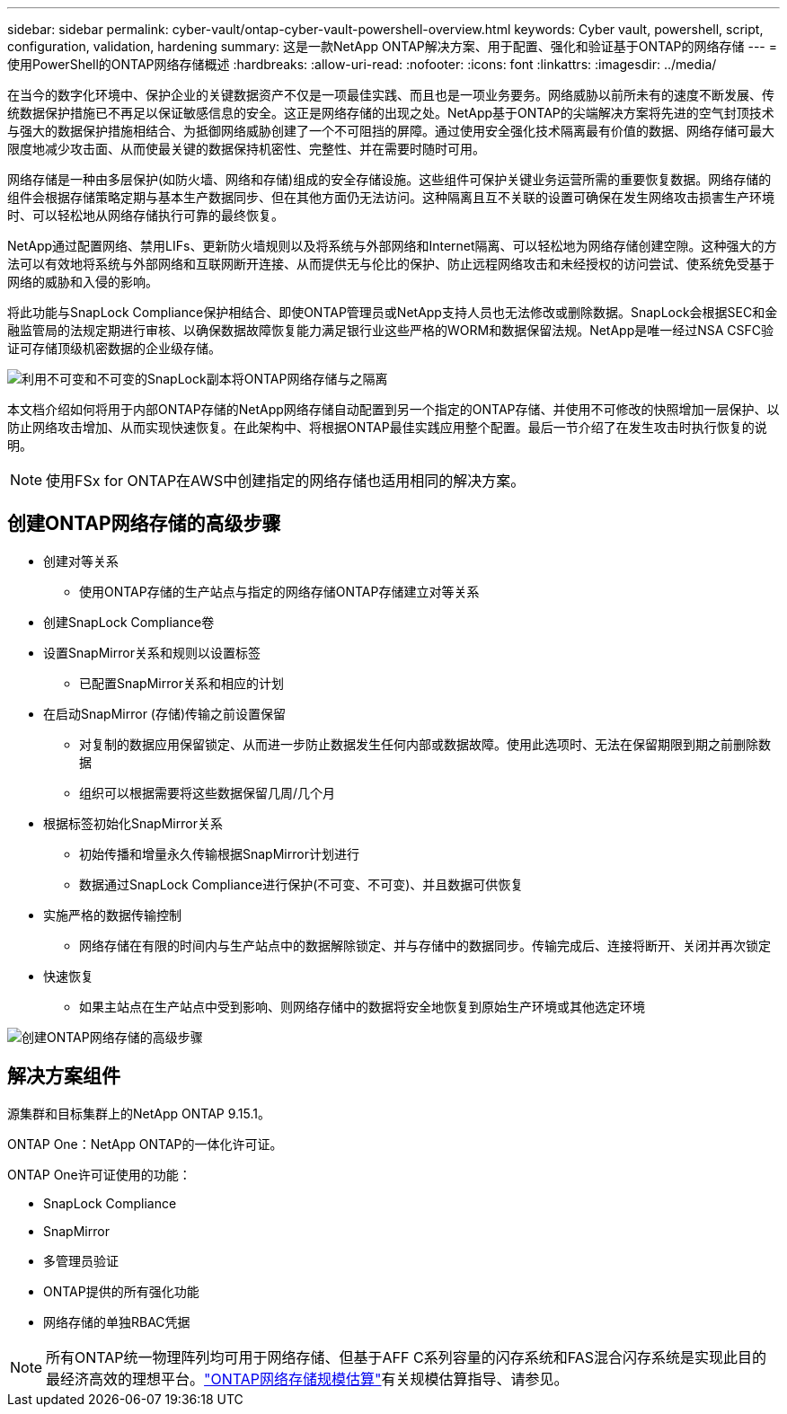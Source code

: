 ---
sidebar: sidebar 
permalink: cyber-vault/ontap-cyber-vault-powershell-overview.html 
keywords: Cyber vault, powershell, script, configuration, validation, hardening 
summary: 这是一款NetApp ONTAP解决方案、用于配置、强化和验证基于ONTAP的网络存储 
---
= 使用PowerShell的ONTAP网络存储概述
:hardbreaks:
:allow-uri-read: 
:nofooter: 
:icons: font
:linkattrs: 
:imagesdir: ../media/


[role="lead"]
在当今的数字化环境中、保护企业的关键数据资产不仅是一项最佳实践、而且也是一项业务要务。网络威胁以前所未有的速度不断发展、传统数据保护措施已不再足以保证敏感信息的安全。这正是网络存储的出现之处。NetApp基于ONTAP的尖端解决方案将先进的空气封顶技术与强大的数据保护措施相结合、为抵御网络威胁创建了一个不可阻挡的屏障。通过使用安全强化技术隔离最有价值的数据、网络存储可最大限度地减少攻击面、从而使最关键的数据保持机密性、完整性、并在需要时随时可用。

网络存储是一种由多层保护(如防火墙、网络和存储)组成的安全存储设施。这些组件可保护关键业务运营所需的重要恢复数据。网络存储的组件会根据存储策略定期与基本生产数据同步、但在其他方面仍无法访问。这种隔离且互不关联的设置可确保在发生网络攻击损害生产环境时、可以轻松地从网络存储执行可靠的最终恢复。

NetApp通过配置网络、禁用LIFs、更新防火墙规则以及将系统与外部网络和Internet隔离、可以轻松地为网络存储创建空隙。这种强大的方法可以有效地将系统与外部网络和互联网断开连接、从而提供无与伦比的保护、防止远程网络攻击和未经授权的访问尝试、使系统免受基于网络的威胁和入侵的影响。

将此功能与SnapLock Compliance保护相结合、即使ONTAP管理员或NetApp支持人员也无法修改或删除数据。SnapLock会根据SEC和金融监管局的法规定期进行审核、以确保数据故障恢复能力满足银行业这些严格的WORM和数据保留法规。NetApp是唯一经过NSA CSFC验证可存储顶级机密数据的企业级存储。

image:ontap-cyber-vault-logical-air-gap.png["利用不可变和不可变的SnapLock副本将ONTAP网络存储与之隔离"]

本文档介绍如何将用于内部ONTAP存储的NetApp网络存储自动配置到另一个指定的ONTAP存储、并使用不可修改的快照增加一层保护、以防止网络攻击增加、从而实现快速恢复。在此架构中、将根据ONTAP最佳实践应用整个配置。最后一节介绍了在发生攻击时执行恢复的说明。


NOTE: 使用FSx for ONTAP在AWS中创建指定的网络存储也适用相同的解决方案。



== 创建ONTAP网络存储的高级步骤

* 创建对等关系
+
** 使用ONTAP存储的生产站点与指定的网络存储ONTAP存储建立对等关系


* 创建SnapLock Compliance卷
* 设置SnapMirror关系和规则以设置标签
+
** 已配置SnapMirror关系和相应的计划


* 在启动SnapMirror (存储)传输之前设置保留
+
** 对复制的数据应用保留锁定、从而进一步防止数据发生任何内部或数据故障。使用此选项时、无法在保留期限到期之前删除数据
** 组织可以根据需要将这些数据保留几周/几个月


* 根据标签初始化SnapMirror关系
+
** 初始传播和增量永久传输根据SnapMirror计划进行
** 数据通过SnapLock Compliance进行保护(不可变、不可变)、并且数据可供恢复


* 实施严格的数据传输控制
+
** 网络存储在有限的时间内与生产站点中的数据解除锁定、并与存储中的数据同步。传输完成后、连接将断开、关闭并再次锁定


* 快速恢复
+
** 如果主站点在生产站点中受到影响、则网络存储中的数据将安全地恢复到原始生产环境或其他选定环境




image:ontap-cyber-vault-air-gap.png["创建ONTAP网络存储的高级步骤"]



== 解决方案组件

源集群和目标集群上的NetApp ONTAP 9.15.1。

ONTAP One：NetApp ONTAP的一体化许可证。

ONTAP One许可证使用的功能：

* SnapLock Compliance
* SnapMirror
* 多管理员验证
* ONTAP提供的所有强化功能
* 网络存储的单独RBAC凭据



NOTE: 所有ONTAP统一物理阵列均可用于网络存储、但基于AFF C系列容量的闪存系统和FAS混合闪存系统是实现此目的最经济高效的理想平台。link:./ontap-cyber-vault-sizing.html["ONTAP网络存储规模估算"]有关规模估算指导、请参见。
